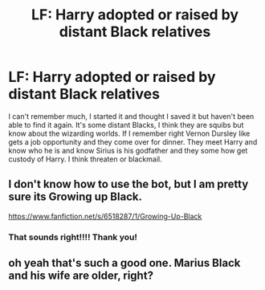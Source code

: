 #+TITLE: LF: Harry adopted or raised by distant Black relatives

* LF: Harry adopted or raised by distant Black relatives
:PROPERTIES:
:Author: NobodyzHuman
:Score: 5
:DateUnix: 1603843326.0
:DateShort: 2020-Oct-28
:FlairText: What's That Fic?
:END:
I can't remember much, I started it and thought I saved it but haven't been able to find it again. It's some distant Blacks, I think they are squibs but know about the wizarding worlds. If I remember right Vernon Dursley like gets a job opportunity and they come over for dinner. They meet Harry and know who he is and know Sirius is his godfather and they some how get custody of Harry. I think threaten or blackmail.


** I don't know how to use the bot, but I am pretty sure its Growing up Black.

[[https://www.fanfiction.net/s/6518287/1/Growing-Up-Black]]
:PROPERTIES:
:Author: IndianDropout8933
:Score: 3
:DateUnix: 1603852125.0
:DateShort: 2020-Oct-28
:END:

*** That sounds right!!!! Thank you!
:PROPERTIES:
:Author: NobodyzHuman
:Score: 1
:DateUnix: 1603857469.0
:DateShort: 2020-Oct-28
:END:


** oh yeah that's such a good one. Marius Black and his wife are older, right?
:PROPERTIES:
:Author: karigan_g
:Score: 1
:DateUnix: 1603853973.0
:DateShort: 2020-Oct-28
:END:
